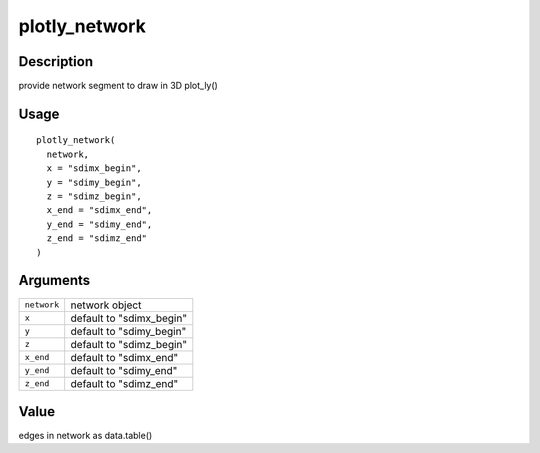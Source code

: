 plotly_network
--------------

Description
~~~~~~~~~~~

provide network segment to draw in 3D plot_ly()

Usage
~~~~~

::

   plotly_network(
     network,
     x = "sdimx_begin",
     y = "sdimy_begin",
     z = "sdimz_begin",
     x_end = "sdimx_end",
     y_end = "sdimy_end",
     z_end = "sdimz_end"
   )

Arguments
~~~~~~~~~

+-----------------------------------+-----------------------------------+
| ``network``                       | network object                    |
+-----------------------------------+-----------------------------------+
| ``x``                             | default to "sdimx_begin"          |
+-----------------------------------+-----------------------------------+
| ``y``                             | default to "sdimy_begin"          |
+-----------------------------------+-----------------------------------+
| ``z``                             | default to "sdimz_begin"          |
+-----------------------------------+-----------------------------------+
| ``x_end``                         | default to "sdimx_end"            |
+-----------------------------------+-----------------------------------+
| ``y_end``                         | default to "sdimy_end"            |
+-----------------------------------+-----------------------------------+
| ``z_end``                         | default to "sdimz_end"            |
+-----------------------------------+-----------------------------------+

Value
~~~~~

edges in network as data.table()
